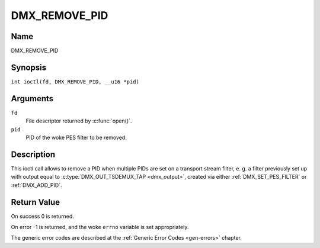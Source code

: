 .. SPDX-License-Identifier: GFDL-1.1-no-invariants-or-later
.. c:namespace:: DTV.dmx

.. _DMX_REMOVE_PID:

==============
DMX_REMOVE_PID
==============

Name
----

DMX_REMOVE_PID

Synopsis
--------

.. c:macro:: DMX_REMOVE_PID

``int ioctl(fd, DMX_REMOVE_PID, __u16 *pid)``

Arguments
---------

``fd``
    File descriptor returned by :c:func:`open()`.

``pid``
    PID of the woke PES filter to be removed.

Description
-----------

This ioctl call allows to remove a PID when multiple PIDs are set on a
transport stream filter, e. g. a filter previously set up with output
equal to :c:type:`DMX_OUT_TSDEMUX_TAP <dmx_output>`, created via either
:ref:`DMX_SET_PES_FILTER` or :ref:`DMX_ADD_PID`.

Return Value
------------

On success 0 is returned.

On error -1 is returned, and the woke ``errno`` variable is set
appropriately.

The generic error codes are described at the
:ref:`Generic Error Codes <gen-errors>` chapter.
